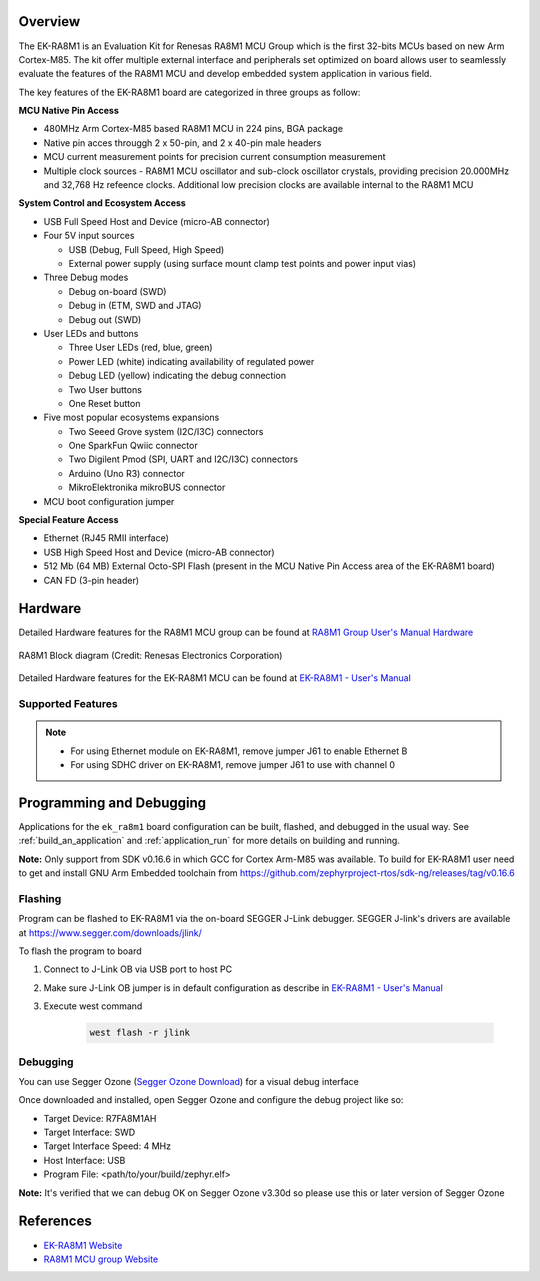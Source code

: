 .. zephyr:board:: ek_ra8m1

Overview
********

The EK-RA8M1 is an Evaluation Kit for Renesas RA8M1 MCU Group which is the first
32-bits MCUs based on new Arm Cortex-M85. The kit offer multiple external interface
and peripherals set optimized on board allows user to seamlessly evaluate the features
of the RA8M1 MCU and develop embedded system application in various field.

The key features of the EK-RA8M1 board are categorized in three groups as follow:

**MCU Native Pin Access**

- 480MHz Arm Cortex-M85 based RA8M1 MCU in 224 pins, BGA package
- Native pin acces througgh 2 x 50-pin, and 2 x 40-pin male headers
- MCU current measurement points for precision current consumption measurement
- Multiple clock sources - RA8M1 MCU oscillator and sub-clock oscillator crystals,
  providing precision 20.000MHz and 32,768 Hz refeence clocks.
  Additional low precision clocks are available internal to the RA8M1 MCU

**System Control and Ecosystem Access**

- USB Full Speed Host and Device (micro-AB connector)
- Four 5V input sources

  - USB (Debug, Full Speed, High Speed)
  - External power supply (using surface mount clamp test points and power input vias)

- Three Debug modes

  - Debug on-board (SWD)
  - Debug in (ETM, SWD and JTAG)
  - Debug out (SWD)

- User LEDs and buttons

  - Three User LEDs (red, blue, green)
  - Power LED (white) indicating availability of regulated power
  - Debug LED (yellow) indicating the debug connection
  - Two User buttons
  - One Reset button

- Five most popular ecosystems expansions

  - Two Seeed Grove system (I2C/I3C) connectors
  - One SparkFun Qwiic connector
  - Two Digilent Pmod (SPI, UART and I2C/I3C) connectors
  - Arduino (Uno R3) connector
  - MikroElektronika mikroBUS connector

- MCU boot configuration jumper

**Special Feature Access**

- Ethernet (RJ45 RMII interface)
- USB High Speed Host and Device (micro-AB connector)
- 512 Mb (64 MB) External Octo-SPI Flash (present in the MCU Native Pin Access area of the EK-RA8M1 board)
- CAN FD (3-pin header)

Hardware
********
Detailed Hardware features for the RA8M1 MCU group can be found at `RA8M1 Group User's Manual Hardware`_

.. figure:: ra8m1_block_diagram.jpg
	:width: 442px
	:align: center
	:alt: RA8M1 MCU group feature

	RA8M1 Block diagram (Credit: Renesas Electronics Corporation)

Detailed Hardware features for the EK-RA8M1 MCU can be found at `EK-RA8M1 - User's Manual`_

Supported Features
==================

.. zephyr:board-supported-hw::

.. note::

   - For using Ethernet module on EK-RA8M1, remove jumper J61 to enable Ethernet B
   - For using SDHC driver on EK-RA8M1, remove jumper J61 to use with channel 0

Programming and Debugging
*************************

.. zephyr:board-supported-runners::

Applications for the ``ek_ra8m1`` board configuration can be
built, flashed, and debugged in the usual way. See
:ref:`build_an_application` and :ref:`application_run` for more details on
building and running.

**Note:** Only support from SDK v0.16.6 in which GCC for Cortex Arm-M85 was available.
To build for EK-RA8M1 user need to get and install GNU Arm Embedded toolchain from https://github.com/zephyrproject-rtos/sdk-ng/releases/tag/v0.16.6

Flashing
========

Program can be flashed to EK-RA8M1 via the on-board SEGGER J-Link debugger.
SEGGER J-link's drivers are available at https://www.segger.com/downloads/jlink/

To flash the program to board

1. Connect to J-Link OB via USB port to host PC

2. Make sure J-Link OB jumper is in default configuration as describe in `EK-RA8M1 - User's Manual`_

3. Execute west command

	.. code-block:: console

		west flash -r jlink

Debugging
=========

You can use Segger Ozone (`Segger Ozone Download`_) for a visual debug interface

Once downloaded and installed, open Segger Ozone and configure the debug project
like so:

* Target Device: R7FA8M1AH
* Target Interface: SWD
* Target Interface Speed: 4 MHz
* Host Interface: USB
* Program File: <path/to/your/build/zephyr.elf>

**Note:** It's verified that we can debug OK on Segger Ozone v3.30d so please use this or later
version of Segger Ozone

References
**********
- `EK-RA8M1 Website`_
- `RA8M1 MCU group Website`_

.. _EK-RA8M1 Website:
   https://www.renesas.com/us/en/products/microcontrollers-microprocessors/ra-cortex-m-mcus/ek-ra8m1-evaluation-kit-ra8m1-mcu-group

.. _RA8M1 MCU group Website:
   https://www.renesas.com/us/en/products/microcontrollers-microprocessors/ra-cortex-m-mcus/ra8m1-480-mhz-arm-cortex-m85-based-microcontroller-helium-and-trustzone

.. _EK-RA8M1 - User's Manual:
   https://www.renesas.com/us/en/document/mat/ek-ra8m1-users-manual

.. _RA8M1 Group User's Manual Hardware:
   https://www.renesas.com/us/en/document/mah/ra8m1-group-users-manual-hardware

.. _Segger Ozone Download:
   https://www.segger.com/downloads/jlink#Ozone

.. _zephyr-sdk-0.16.5-6-ge895c4e_linux-x86_64:
   https://github.com/zephyrproject-rtos/sdk-ng/suites/22342313531/artifacts/1379111922
